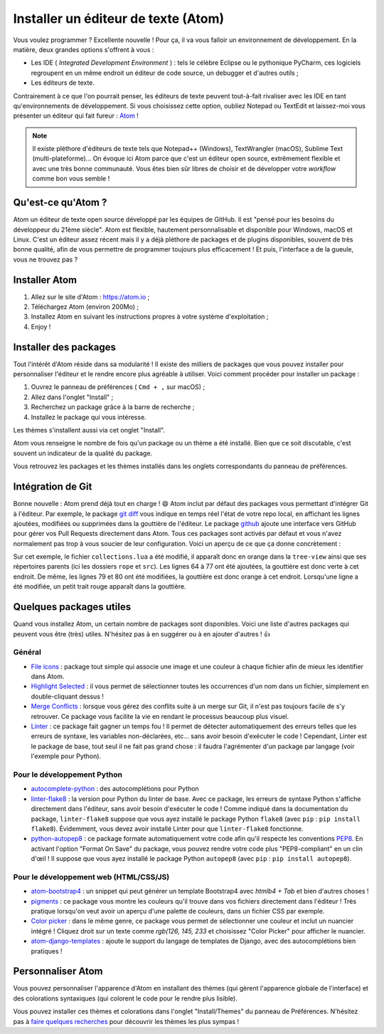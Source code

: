 .. _Atom : https://atom.io

====================================
Installer un éditeur de texte (Atom)
====================================

Vous voulez programmer ? Excellente nouvelle ! Pour ça, il va vous falloir un environnement de développement. En la matière, deux grandes options s'offrent à vous :

- Les IDE ( *Integrated Development Environment* ) : tels le célèbre Eclipse ou le pythonique PyCharm, ces logiciels regroupent en un même endroit un éditeur de code source, un debugger et d'autres outils ;
- Les éditeurs de texte.

Contrairement à ce que l'on pourrait penser, les éditeurs de texte peuvent tout-à-fait rivaliser avec les IDE en tant qu'environnements de développement. Si vous choisissez cette option, oubliez Notepad ou TextEdit et laissez-moi vous présenter un éditeur qui fait fureur : Atom_ !

.. note::
  Il existe pléthore d'éditeurs de texte tels que Notepad++ (Windows), TextWrangler (macOS), Sublime Text (multi-plateforme)... On évoque ici Atom parce que c'est un éditeur open source, extrêmement flexible et avec une très bonne communauté. Vous êtes bien sûr libres de choisir et de développer votre *workflow* comme bon vous semble !

Qu'est-ce qu'Atom ?
===================

Atom un éditeur de texte open source développé par les équipes de GitHub. Il est "pensé pour les besoins du développeur du 21ème siècle". Atom est flexible, hautement personnalisable et disponible pour Windows, macOS et Linux. C'est un éditeur assez récent mais il y a déjà pléthore de packages et de plugins disponibles, souvent de très bonne qualité, afin de vous permettre de programmer toujours plus efficacement ! Et puis, l'interface a de la gueule, vous ne trouvez pas ?

.. image:: /media/atom-preview.png

Installer Atom
==============

1. Allez sur le site d'Atom : https://atom.io ;
2. Téléchargez Atom (environ 200Mo) ;
3. Installez Atom en suivant les instructions propres à votre système d'exploitation ;
4. Enjoy !

Installer des packages
======================

Tout l'intérêt d'Atom réside dans sa modularité ! Il existe des milliers de packages que vous pouvez installer pour personnaliser l'éditeur et le rendre encore plus agréable à utiliser. Voici comment procéder pour installer un package :

1. Ouvrez le panneau de préférences ( ``Cmd + ,`` sur macOS) ;
2. Allez dans l'onglet "Install" ;
3. Recherchez un package grâce à la barre de recherche ;
4. Installez le package qui vous intéresse.

Les thèmes s'installent aussi via cet onglet "Install".

Atom vous renseigne le nombre de fois qu'un package ou un thème a été installé. Bien que ce soit discutable, c'est souvent un indicateur de la qualité du package.

Vous retrouvez les packages et les thèmes installés dans les onglets correspondants du panneau de préférences.

Intégration de Git
==================

.. _git diff : https://atom.io/packages/git-diff
.. _github : https://atom.io/packages/github

Bonne nouvelle : Atom prend déjà tout en charge ! 😄 Atom inclut par défaut des packages vous permettant d'intégrer Git à l'éditeur. Par exemple, le package `git diff`_ vous indique en temps réel l'état de votre repo local, en affichant les lignes ajoutées, modifiées ou supprimées dans la gouttière de l'éditeur. Le package `github`_ ajoute une interface vers GitHub pour gérer vos Pull Requests directement dans Atom. Tous ces packages sont activés par défaut et vous n'avez normalement pas trop à vous soucier de leur configuration. Voici un aperçu de ce que ça donne concrètement :

.. image:: /media/git-diff-preview.png

Sur cet exemple, le fichier ``collections.lua`` a été modifié, il apparaît donc en orange dans la ``tree-view`` ainsi que ses répertoires parents (ici les dossiers ``rope`` et ``src``). Les lignes 64 à 77 ont été ajoutées, la gouttière est donc verte à cet endroit. De même, les lignes 79 et 80 ont été modifiées, la gouttière est donc orange à cet endroit. Lorsqu'une ligne a été modifiée, un petit trait rouge apparaît dans la gouttière.

Quelques packages utiles
========================

Quand vous installez Atom, un certain nombre de packages sont disponibles. Voici une liste d'autres packages qui peuvent vous être (très) utiles. N'hésitez pas à en suggérer ou à en ajouter d'autres ! 👍

Général
-------

.. _File icons : https://atom.io/packages/file-icons
.. _Highlight Selected : https://atom.io/packages/highlight-selected
.. _Merge Conflicts: https://atom.io/packages/merge-conflicts
.. _Linter: https://atom.io/packages/linter

- `File icons`_ : package tout simple qui associe une image et une couleur à chaque fichier afin de mieux les identifier dans Atom.
- `Highlight Selected`_ : il vous permet de sélectionner toutes les occurrences d'un nom dans un fichier, simplement en double-cliquant dessus !
- `Merge Conflicts`_ : lorsque vous gérez des conflits suite à un merge sur Git, il n'est pas toujours facile de s'y retrouver. Ce package vous facilite la vie en rendant le processus beaucoup plus visuel.
- Linter_ : ce package fait gagner un temps fou ! Il permet de détecter automatiquement des erreurs telles que les erreurs de syntaxe, les variables non-déclarées, etc... sans avoir besoin d'exécuter le code ! Cependant, Linter est le package de base, tout seul il ne fait pas grand chose : il faudra l'agrémenter d'un package par langage (voir l'exemple pour Python).

Pour le développement Python
----------------------------

.. _autocomplete-python: https://atom.io/packages/autocomplete-python
.. _linter-flake8: https://github.com/AtomLinter/linter-flake8
.. _python-autopep8 : https://github.com/markbaas/atom-python-autopep8
.. _PEP8 : https://www.python.org/dev/peps/pep-0008/

- autocomplete-python_ : des autocomplétions pour Python
- linter-flake8_ : la version pour Python du linter de base. Avec ce package, les erreurs de syntaxe Python s'affiche directement dans l'éditeur, sans avoir besoin d'exécuter le code ! Comme indiqué dans la documentation du package, ``linter-flake8`` suppose que vous ayez installé le package Python ``flake8`` (avec ``pip`` : ``pip install flake8``). Évidemment, vous devez avoir installé Linter pour que ``linter-flake8`` fonctionne.
- python-autopep8_ : ce package formate automatiquement votre code afin qu'il respecte les conventions PEP8_. En activant l'option "Format On Save" du package, vous pouvez rendre votre code plus "PEP8-compliant" en un clin d'œil ! Il suppose que vous ayez installé le package Python ``autopep8`` (avec ``pip`` : ``pip install autopep8``).

Pour le développement web (HTML/CSS/JS)
---------------------------------------

.. _atom-bootstrap4 : https://github.com/mdegoo/atom-bootstrap4
.. _pigments : https://atom.io/packages/pigments
.. _Color picker: https://atom.io/packages/color-picker
.. _atom-django-templates: https://github.com/benjohnson/atom-django-templates

- atom-bootstrap4_ : un snippet qui peut générer un template Bootstrap4 avec `htmlb4 + Tab` et bien d'autres choses !
- pigments_ : ce package vous montre les couleurs qu'il trouve dans vos fichiers directement dans l'éditeur ! Très pratique lorsqu'on veut avoir un aperçu d'une palette de couleurs, dans un fichier CSS par exemple.
- `Color picker`_ : dans le même genre, ce package vous permet de sélectionner une couleur et inclut un nuancier intégré ! Cliquez droit sur un texte comme `rgb(126, 145, 233` et choisissez "Color Picker" pour afficher le nuancier.
- atom-django-templates_ : ajoute le support du langage de templates de Django, avec des autocomplétions bien pratiques !

Personnaliser Atom
==================

Vous pouvez personnaliser l'apparence d'Atom en installant des thèmes (qui gèrent l'apparence globale de l'interface) et des colorations syntaxiques (qui colorent le code pour le rendre plus lisible).

Vous pouvez installer ces thèmes et colorations dans l'onglet "Install/Themes" du panneau de Préférences. N'hésitez pas à `faire quelques recherches <https://atom.io/themes>`_ pour découvrir les thèmes les plus sympas !
